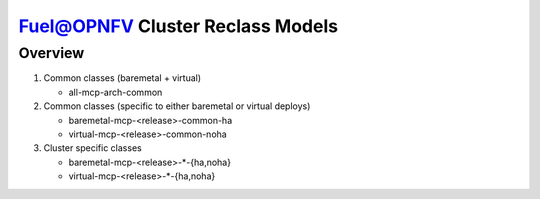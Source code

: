 .. This work is licensed under a Creative Commons Attribution 4.0 International License.
.. http://creativecommons.org/licenses/by/4.0
.. (c) 2017 Mirantis Inc., Enea AB and others.

Fuel@OPNFV Cluster Reclass Models
=================================

Overview
--------

#. Common classes (baremetal + virtual)

   - all-mcp-arch-common

#. Common classes (specific to either baremetal or virtual deploys)

   - baremetal-mcp-<release>-common-ha
   - virtual-mcp-<release>-common-noha

#. Cluster specific classes

   - baremetal-mcp-<release>-*-{ha,noha}
   - virtual-mcp-<release>-*-{ha,noha}
